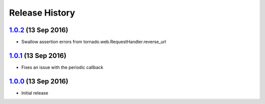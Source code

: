 .. :changelog:

Release History
===============

`1.0.2`_ (13 Sep 2016)
----------------------
- Swallow assertion errors from tornado.web.RequestHandler.reverse_url

`1.0.1`_ (13 Sep 2016)
----------------------
- Fixes an issue with the periodic callback

`1.0.0`_ (13 Sep 2016)
----------------------
- Initial release

.. _1.0.2: https://github.com/sprockets/sprockets-influxdb/compare/1.0.1...1.0.2
.. _1.0.1: https://github.com/sprockets/sprockets-influxdb/compare/1.0.0...1.0.1
.. _1.0.0: https://github.com/sprockets/sprockets-influxdb/compare/0.0.0...1.0.0
.. _Next Release: https://github.com/sprockets/sprockets-influxdb/compare/1.0.2...master
